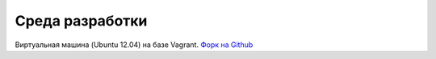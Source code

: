 Среда разработки
================================================================================

Виртуальная машина (Ubuntu 12.04) на базе Vagrant.
`Форк на Github <https://github.com/ckan-ugis/ckan-vagrant>`_


